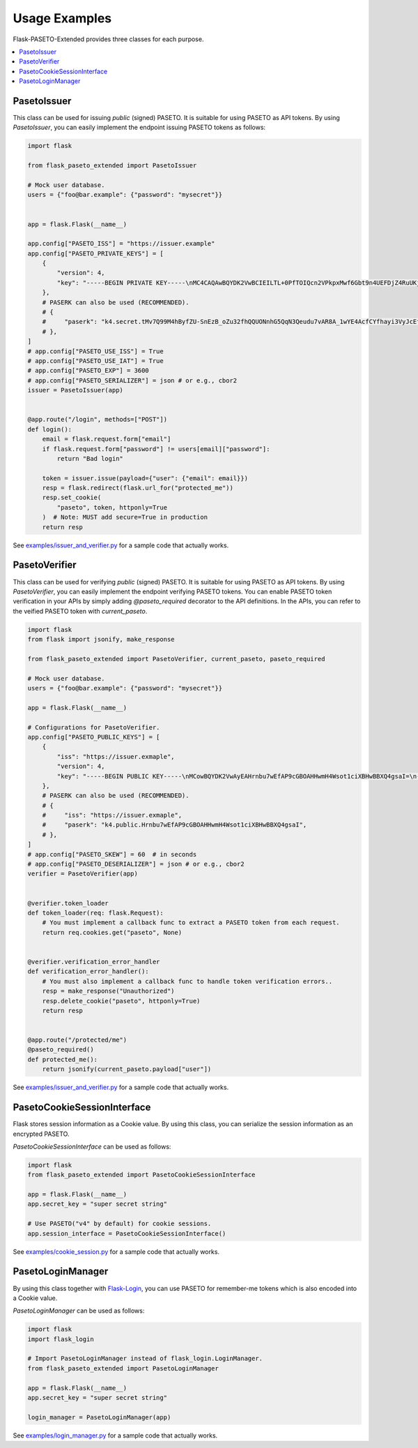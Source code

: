 Usage Examples
==============

Flask-PASETO-Extended provides three classes for each purpose.

.. contents::
   :local:

PasetoIssuer
------------

This class can be used for issuing `public` (signed) PASETO. It is suitable for using PASETO as API tokens. By using `PasetoIssuer`, you can easily implement the endpoint issuing PASETO tokens as follows:

.. code-block:: python

    import flask

    from flask_paseto_extended import PasetoIssuer

    # Mock user database.
    users = {"foo@bar.example": {"password": "mysecret"}}


    app = flask.Flask(__name__)

    app.config["PASETO_ISS"] = "https://issuer.example"
    app.config["PASETO_PRIVATE_KEYS"] = [
        {
            "version": 4,
            "key": "-----BEGIN PRIVATE KEY-----\nMC4CAQAwBQYDK2VwBCIEILTL+0PfTOIQcn2VPkpxMwf6Gbt9n4UEFDjZ4RuUKjd0\n-----END PRIVATE KEY-----",
        },
        # PASERK can also be used (RECOMMENDED).
        # {
        #     "paserk": "k4.secret.tMv7Q99M4hByfZU-SnEzB_oZu32fhQQUONnhG5QqN3Qeudu7vAR8A_1wYE4AcfCYfhayi3VyJcEfAEFdDiCxog",
        # },
    ]
    # app.config["PASETO_USE_ISS"] = True
    # app.config["PASETO_USE_IAT"] = True
    # app.config["PASETO_EXP"] = 3600
    # app.config["PASETO_SERIALIZER"] = json # or e.g., cbor2
    issuer = PasetoIssuer(app)


    @app.route("/login", methods=["POST"])
    def login():
        email = flask.request.form["email"]
        if flask.request.form["password"] != users[email]["password"]:
            return "Bad login"

        token = issuer.issue(payload={"user": {"email": email}})
        resp = flask.redirect(flask.url_for("protected_me"))
        resp.set_cookie(
            "paseto", token, httponly=True
        )  # Note: MUST add secure=True in production
        return resp

See `examples/issuer_and_verifier.py`_ for a sample code that actually works.

PasetoVerifier
--------------

This class can be used for verifying `public` (signed) PASETO. It is suitable for using PASETO as API tokens. By using `PasetoVerifier`, you can easily implement the endpoint verifying PASETO tokens. You can enable PASETO token verification in your APIs by simply adding `@paseto_required` decorator to the API definitions. In the APIs, you can refer to the veified PASETO token with `current_paseto`.

.. code-block:: python

    import flask
    from flask import jsonify, make_response

    from flask_paseto_extended import PasetoVerifier, current_paseto, paseto_required

    # Mock user database.
    users = {"foo@bar.example": {"password": "mysecret"}}

    app = flask.Flask(__name__)

    # Configurations for PasetoVerifier.
    app.config["PASETO_PUBLIC_KEYS"] = [
        {
            "iss": "https://issuer.exmaple",
            "version": 4,
            "key": "-----BEGIN PUBLIC KEY-----\nMCowBQYDK2VwAyEAHrnbu7wEfAP9cGBOAHHwmH4Wsot1ciXBHwBBXQ4gsaI=\n-----END PUBLIC KEY-----",
        },
        # PASERK can also be used (RECOMMENDED).
        # {
        #     "iss": "https://issuer.exmaple",
        #     "paserk": "k4.public.Hrnbu7wEfAP9cGBOAHHwmH4Wsot1ciXBHwBBXQ4gsaI",
        # },
    ]
    # app.config["PASETO_SKEW"] = 60  # in seconds
    # app.config["PASETO_DESERIALIZER"] = json # or e.g., cbor2
    verifier = PasetoVerifier(app)


    @verifier.token_loader
    def token_loader(req: flask.Request):
        # You must implement a callback func to extract a PASETO token from each request.
        return req.cookies.get("paseto", None)


    @verifier.verification_error_handler
    def verification_error_handler():
        # You must also implement a callback func to handle token verification errors..
        resp = make_response("Unauthorized")
        resp.delete_cookie("paseto", httponly=True)
        return resp


    @app.route("/protected/me")
    @paseto_required()
    def protected_me():
        return jsonify(current_paseto.payload["user"])

See `examples/issuer_and_verifier.py`_ for a sample code that actually works.

PasetoCookieSessionInterface
----------------------------

Flask stores session information as a Cookie value.
By using this class, you can serialize the session information as an encrypted PASETO.

`PasetoCookieSessionInterface` can be used as follows:

.. code-block:: python

    import flask
    from flask_paseto_extended import PasetoCookieSessionInterface

    app = flask.Flask(__name__)
    app.secret_key = "super secret string"

    # Use PASETO("v4" by default) for cookie sessions.
    app.session_interface = PasetoCookieSessionInterface()


See `examples/cookie_session.py`_ for a sample code that actually works.

PasetoLoginManager
------------------

By using this class together with `Flask-Login`_, you can use PASETO for remember-me tokens
which is also encoded into a Cookie value.

`PasetoLoginManager` can be used as follows:

.. code-block:: python

    import flask
    import flask_login

    # Import PasetoLoginManager instead of flask_login.LoginManager.
    from flask_paseto_extended import PasetoLoginManager

    app = flask.Flask(__name__)
    app.secret_key = "super secret string"

    login_manager = PasetoLoginManager(app)

See `examples/login_manager.py`_ for a sample code that actually works.

.. _`examples/issuer_and_verifier.py`: https://github.com/dajiaji/flask-paseto-extended/blob/main/examples/issuer_and_verifier.py
.. _`examples/cookie_session.py`: https://github.com/dajiaji/flask-paseto-extended/blob/main/examples/cookie_session.py
.. _`examples/login_manager.py`: https://github.com/dajiaji/flask-paseto-extended/blob/main/examples/login_manager.py
.. _`Flask-Login`: https://github.com/maxcountryman/flask-login
